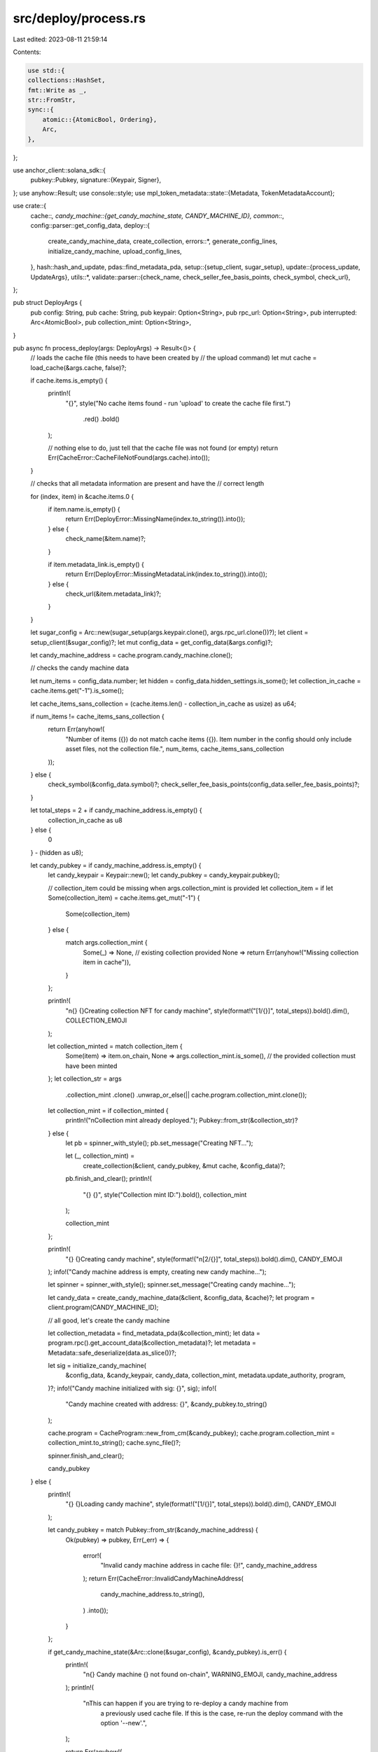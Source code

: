 src/deploy/process.rs
=====================

Last edited: 2023-08-11 21:59:14

Contents:

.. code-block:: rs

    use std::{
    collections::HashSet,
    fmt::Write as _,
    str::FromStr,
    sync::{
        atomic::{AtomicBool, Ordering},
        Arc,
    },
};

use anchor_client::solana_sdk::{
    pubkey::Pubkey,
    signature::{Keypair, Signer},
};
use anyhow::Result;
use console::style;
use mpl_token_metadata::state::{Metadata, TokenMetadataAccount};

use crate::{
    cache::*,
    candy_machine::{get_candy_machine_state, CANDY_MACHINE_ID},
    common::*,
    config::parser::get_config_data,
    deploy::{
        create_candy_machine_data, create_collection, errors::*, generate_config_lines,
        initialize_candy_machine, upload_config_lines,
    },
    hash::hash_and_update,
    pdas::find_metadata_pda,
    setup::{setup_client, sugar_setup},
    update::{process_update, UpdateArgs},
    utils::*,
    validate::parser::{check_name, check_seller_fee_basis_points, check_symbol, check_url},
};

pub struct DeployArgs {
    pub config: String,
    pub cache: String,
    pub keypair: Option<String>,
    pub rpc_url: Option<String>,
    pub interrupted: Arc<AtomicBool>,
    pub collection_mint: Option<String>,
}

pub async fn process_deploy(args: DeployArgs) -> Result<()> {
    // loads the cache file (this needs to have been created by
    // the upload command)
    let mut cache = load_cache(&args.cache, false)?;

    if cache.items.is_empty() {
        println!(
            "{}",
            style("No cache items found - run 'upload' to create the cache file first.")
                .red()
                .bold()
        );

        // nothing else to do, just tell that the cache file was not found (or empty)
        return Err(CacheError::CacheFileNotFound(args.cache).into());
    }

    // checks that all metadata information are present and have the
    // correct length

    for (index, item) in &cache.items.0 {
        if item.name.is_empty() {
            return Err(DeployError::MissingName(index.to_string()).into());
        } else {
            check_name(&item.name)?;
        }

        if item.metadata_link.is_empty() {
            return Err(DeployError::MissingMetadataLink(index.to_string()).into());
        } else {
            check_url(&item.metadata_link)?;
        }
    }

    let sugar_config = Arc::new(sugar_setup(args.keypair.clone(), args.rpc_url.clone())?);
    let client = setup_client(&sugar_config)?;
    let mut config_data = get_config_data(&args.config)?;

    let candy_machine_address = cache.program.candy_machine.clone();

    // checks the candy machine data

    let num_items = config_data.number;
    let hidden = config_data.hidden_settings.is_some();
    let collection_in_cache = cache.items.get("-1").is_some();

    let cache_items_sans_collection = (cache.items.len() - collection_in_cache as usize) as u64;

    if num_items != cache_items_sans_collection {
        return Err(anyhow!(
            "Number of items ({}) do not match cache items ({}). 
            Item number in the config should only include asset files, not the collection file.",
            num_items,
            cache_items_sans_collection
        ));
    } else {
        check_symbol(&config_data.symbol)?;
        check_seller_fee_basis_points(config_data.seller_fee_basis_points)?;
    }

    let total_steps = 2 + if candy_machine_address.is_empty() {
        collection_in_cache as u8
    } else {
        0
    } - (hidden as u8);

    let candy_pubkey = if candy_machine_address.is_empty() {
        let candy_keypair = Keypair::new();
        let candy_pubkey = candy_keypair.pubkey();

        // collection_item could be missing when args.collection_mint is provided
        let collection_item = if let Some(collection_item) = cache.items.get_mut("-1") {
            Some(collection_item)
        } else {
            match args.collection_mint {
                Some(_) => None, // existing collection provided
                None => return Err(anyhow!("Missing collection item in cache")),
            }
        };

        println!(
            "\n{} {}Creating collection NFT for candy machine",
            style(format!("[1/{}]", total_steps)).bold().dim(),
            COLLECTION_EMOJI
        );

        let collection_minted = match collection_item {
            Some(item) => item.on_chain,
            None => args.collection_mint.is_some(), // the provided collection must have been minted
        };
        let collection_str = args
            .collection_mint
            .clone()
            .unwrap_or_else(|| cache.program.collection_mint.clone());

        let collection_mint = if collection_minted {
            println!("\nCollection mint already deployed.");
            Pubkey::from_str(&collection_str)?
        } else {
            let pb = spinner_with_style();
            pb.set_message("Creating NFT...");

            let (_, collection_mint) =
                create_collection(&client, candy_pubkey, &mut cache, &config_data)?;

            pb.finish_and_clear();
            println!(
                "{} {}",
                style("Collection mint ID:").bold(),
                collection_mint
            );

            collection_mint
        };

        println!(
            "{} {}Creating candy machine",
            style(format!("\n[2/{}]", total_steps)).bold().dim(),
            CANDY_EMOJI
        );
        info!("Candy machine address is empty, creating new candy machine...");

        let spinner = spinner_with_style();
        spinner.set_message("Creating candy machine...");

        let candy_data = create_candy_machine_data(&client, &config_data, &cache)?;
        let program = client.program(CANDY_MACHINE_ID);

        // all good, let's create the candy machine

        let collection_metadata = find_metadata_pda(&collection_mint);
        let data = program.rpc().get_account_data(&collection_metadata)?;
        let metadata = Metadata::safe_deserialize(data.as_slice())?;

        let sig = initialize_candy_machine(
            &config_data,
            &candy_keypair,
            candy_data,
            collection_mint,
            metadata.update_authority,
            program,
        )?;
        info!("Candy machine initialized with sig: {}", sig);
        info!(
            "Candy machine created with address: {}",
            &candy_pubkey.to_string()
        );

        cache.program = CacheProgram::new_from_cm(&candy_pubkey);
        cache.program.collection_mint = collection_mint.to_string();
        cache.sync_file()?;

        spinner.finish_and_clear();

        candy_pubkey
    } else {
        println!(
            "{} {}Loading candy machine",
            style(format!("[1/{}]", total_steps)).bold().dim(),
            CANDY_EMOJI
        );

        let candy_pubkey = match Pubkey::from_str(&candy_machine_address) {
            Ok(pubkey) => pubkey,
            Err(_err) => {
                error!(
                    "Invalid candy machine address in cache file: {}!",
                    candy_machine_address
                );
                return Err(CacheError::InvalidCandyMachineAddress(
                    candy_machine_address.to_string(),
                )
                .into());
            }
        };

        if get_candy_machine_state(&Arc::clone(&sugar_config), &candy_pubkey).is_err() {
            println!(
                "\n{} Candy machine {} not found on-chain",
                WARNING_EMOJI, candy_machine_address
            );
            println!(
                "\nThis can happen if you are trying to re-deploy a candy machine from \
                    a previously used cache file. If this is the case, re-run the deploy command \
                    with the option '--new'.",
            );

            return Err(anyhow!(
                "Candy machine from cache does't exist on chain: {}",
                candy_machine_address
            ));
        }

        candy_pubkey
    };

    println!("{} {}", style("Candy machine ID:").bold(), candy_pubkey);

    // Hidden Settings check needs to be the last action in this command, so we can
    // update the hash with the final cache state.
    if !hidden {
        let step_num = 2 + if candy_machine_address.is_empty() {
            collection_in_cache as u8
        } else {
            0
        };
        println!(
            "\n{} {}Writing config lines",
            style(format!("[{}/{}]", step_num, total_steps))
                .bold()
                .dim(),
            PAPER_EMOJI
        );

        let cndy_state = get_candy_machine_state(&sugar_config, &candy_pubkey)?;
        let cndy_data = cndy_state.data;

        let config_lines = generate_config_lines(num_items, &cache.items, &cndy_data)?;

        if config_lines.is_empty() {
            println!("\nAll config lines deployed.");
        } else {
            // clear the interruption handler value ahead of the upload
            args.interrupted.store(false, Ordering::SeqCst);

            let errors = upload_config_lines(
                Arc::clone(&sugar_config),
                candy_pubkey,
                &mut cache,
                config_lines,
                args.interrupted,
            )
            .await?;

            if !errors.is_empty() {
                let mut message = String::new();
                write!(
                    message,
                    "Failed to deploy all config lines, {0} error(s) occurred:",
                    errors.len()
                )?;

                let mut unique = HashSet::new();

                for err in errors {
                    unique.insert(err.to_string());
                }

                for u in unique {
                    message.push_str(&style("\n=> ").dim().to_string());
                    message.push_str(&u);
                }

                return Err(DeployError::AddConfigLineFailed(message).into());
            }
        }
    } else {
        // If hidden settings are enabled, update the hash value with the new cache file.
        println!("\nCandy machine with hidden settings deployed.");
        let hidden_settings = config_data.hidden_settings.as_ref().unwrap().clone();

        println!(
            "\nHidden settings hash: {}",
            hash_and_update(hidden_settings, &args.config, &mut config_data, &args.cache,)?
        );

        println!("\nUpdating candy machine state with new hash value:\n");
        let update_args = UpdateArgs {
            keypair: args.keypair,
            rpc_url: args.rpc_url,
            cache: args.cache,
            new_authority: None,
            config: args.config,
            candy_machine: Some(candy_pubkey.to_string()),
        };

        process_update(update_args)?;
    }

    Ok(())
}


